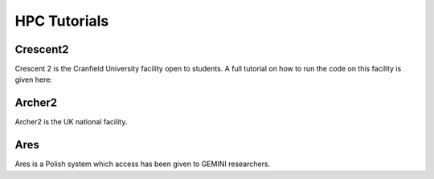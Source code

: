 HPC Tutorials
=============

Crescent2
---------

Crescent 2 is the Cranfield University facility open to students. A full tutorial on how to run the code on this
facility is given here:

Archer2
-------

Archer2 is the UK national facility.

Ares
----

Ares is a Polish system which access has been given to GEMINI researchers.
